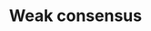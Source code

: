 :PROPERTIES:
:ID:       fc004027-73e1-4ed9-b892-ce74d2f282fc
:END:
#+TITLE: Weak consensus
#+filetags: :bristol:

